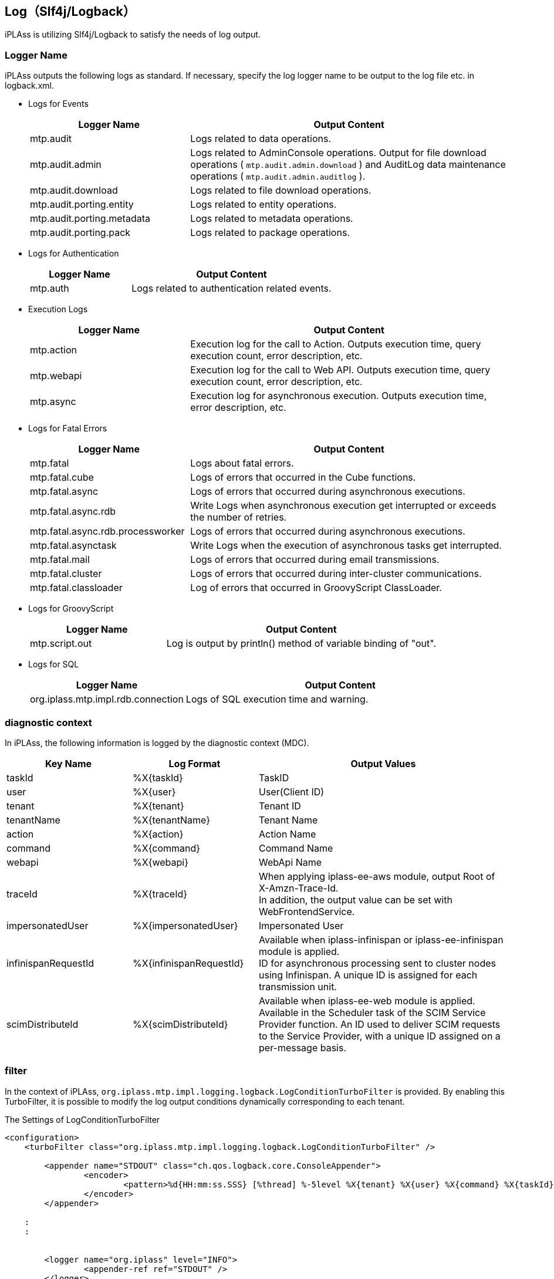 [[logback]]
== Log（Slf4j/Logback）
iPLAss is utilizing Slf4j/Logback to satisfy the needs of log output.

=== Logger Name
iPLAss outputs the following logs as standard.
If necessary, specify the log logger name to be output to the log file etc. in logback.xml.

* Logs for Events
+
[cols="1,2",options="header"]
|===
| Logger Name | Output Content
| mtp.audit | Logs related to data operations.
| mtp.audit.admin | Logs related to AdminConsole operations.
Output for file download operations ( `mtp.audit.admin.download` ) and AuditLog data maintenance operations ( `mtp.audit.admin.auditlog` ).
| mtp.audit.download | Logs related to file download operations.
|mtp.audit.porting.entity | Logs related to entity operations.
|mtp.audit.porting.metadata | Logs related to metadata operations.
|mtp.audit.porting.pack | Logs related to package operations.
|===

* Logs for Authentication
+
[cols="1,2",options="header"]
|===
| Logger Name | Output Content
| mtp.auth | Logs related to authentication related events.
|===

* Execution Logs
+
[cols="1,2",options="header"]
|===
| Logger Name | Output Content
| mtp.action | Execution log for the call to Action. Outputs execution time, query execution count, error description, etc.
| mtp.webapi | Execution log for the call to Web API. Outputs execution time, query execution count, error description, etc.
| mtp.async | Execution log for asynchronous execution. Outputs execution time, error description, etc.
|===

////
* Logs for Tools
+
[cols="1,2",options="header"]
|===
| Logger Name | Output Content
| mtp.tools.entity |
| mtp.tools.metadata |
| mtp.tools.packaging |
|===
////

* Logs for Fatal Errors
+
[cols="1,2",options="header"]
|===
| Logger Name | Output Content
| mtp.fatal | Logs about fatal errors.
| mtp.fatal.cube | Logs of errors that occurred in the Cube functions.
| mtp.fatal.async | Logs of errors that occurred during asynchronous executions.
| mtp.fatal.async.rdb | Write Logs when asynchronous execution get interrupted or exceeds the number of retries.
| mtp.fatal.async.rdb.processworker | Logs of errors that occurred during asynchronous executions.
| mtp.fatal.asynctask | Write Logs when the execution of asynchronous tasks get interrupted.
| mtp.fatal.mail | Logs of errors that occurred during email transmissions.
| mtp.fatal.cluster | Logs of errors that occurred during inter-cluster communications.
| mtp.fatal.classloader | Log of errors that occurred in GroovyScript ClassLoader.
|===

* Logs for GroovyScript
+
[cols="1,2",options="header"]
|===
| Logger Name | Output Content
| mtp.script.out | Log is output by println() method of variable binding of "out".
|===

* Logs for SQL
+
[cols="1,2",options="header"]
|===
| Logger Name | Output Content
| org.iplass.mtp.impl.rdb.connection | Logs of SQL execution time and warning.
|===

=== diagnostic context
In iPLAss, the following information is logged by the diagnostic context (MDC).

[cols="1,1,2",options="header"]
|===
| Key Name | Log Format | Output Values
| taskId | %X{taskId} | TaskID
| user | %X{user} | User(Client ID)
| tenant | %X{tenant} | Tenant ID
| tenantName | %X{tenantName} | Tenant Name
| action | %X{action} | Action Name
| command | %X{command} | Command Name
| webapi | %X{webapi} | WebApi Name
| traceId | %X{traceId} | When applying [.eeonly]#iplass-ee-aws# module, output Root of X-Amzn-Trace-Id. +
In addition, the output value can be set with WebFrontendService.
| [.eeonly]#impersonatedUser# | %X{impersonatedUser} | Impersonated User
| infinispanRequestId | %X{infinispanRequestId} | Available when iplass-infinispan or [.eeonly]#iplass-ee-infinispan# module is applied. +
ID for asynchronous processing sent to cluster nodes using Infinispan. A unique ID is assigned for each transmission unit.
| scimDistributeId | %X{scimDistributeId} | Available when [.eeonly]#iplass-ee-web# module is applied. +
Available in the Scheduler task of the SCIM Service Provider function. An ID used to deliver SCIM requests to the Service Provider, with a unique ID assigned on a per-message basis.
|===

=== filter
In the context of iPLAss, `org.iplass.mtp.impl.logging.logback.LogConditionTurboFilter` is provided. By enabling this TurboFilter, it is possible to modify the log output conditions dynamically corresponding to each tenant.

.The Settings of LogConditionTurboFilter
[source,xml]
----
<configuration>
    <turboFilter class="org.iplass.mtp.impl.logging.logback.LogConditionTurboFilter" />

	<appender name="STDOUT" class="ch.qos.logback.core.ConsoleAppender">
		<encoder>
			<pattern>%d{HH:mm:ss.SSS} [%thread] %-5level %X{tenant} %X{user} %X{command} %X{taskId} %logger{36} - %replace(%msg){'\r|\n', ' '}%n</pattern>
		</encoder>
	</appender>

    :
    :


	<logger name="org.iplass" level="INFO">
		<appender-ref ref="STDOUT" />
	</logger>

	<logger name="mtp" level="INFO">
		<appender-ref ref="STDOUT" />
	</logger>
	<root level="OFF" />
</configuration>

----


=== Structured Logging
Logs can be output in JSON format using the Logstash Logback Encoder.
Action/WebAPI execution time, number of queries issued, etc. are also output as attributes.

.The Settings of Logstash Logback Encoder
[source,xml]
----
<configuration>

	<appender name="STDOUT" class="ch.qos.logback.core.ConsoleAppender">
		<encoder class="net.logstash.logback.encoder.LogstashEncoder" />
	</appender>

    :
    :


	<logger name="org.iplass" level="INFO">
		<appender-ref ref="STDOUT" />
	</logger>

	<logger name="mtp" level="INFO">
		<appender-ref ref="STDOUT" />
	</logger>
	<root level="OFF" />
</configuration>

----

